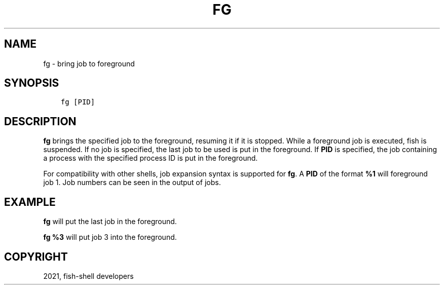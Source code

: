 .\" Man page generated from reStructuredText.
.
.TH "FG" "1" "Jun 28, 2021" "3.3" "fish-shell"
.SH NAME
fg \- bring job to foreground
.
.nr rst2man-indent-level 0
.
.de1 rstReportMargin
\\$1 \\n[an-margin]
level \\n[rst2man-indent-level]
level margin: \\n[rst2man-indent\\n[rst2man-indent-level]]
-
\\n[rst2man-indent0]
\\n[rst2man-indent1]
\\n[rst2man-indent2]
..
.de1 INDENT
.\" .rstReportMargin pre:
. RS \\$1
. nr rst2man-indent\\n[rst2man-indent-level] \\n[an-margin]
. nr rst2man-indent-level +1
.\" .rstReportMargin post:
..
.de UNINDENT
. RE
.\" indent \\n[an-margin]
.\" old: \\n[rst2man-indent\\n[rst2man-indent-level]]
.nr rst2man-indent-level -1
.\" new: \\n[rst2man-indent\\n[rst2man-indent-level]]
.in \\n[rst2man-indent\\n[rst2man-indent-level]]u
..
.SH SYNOPSIS
.INDENT 0.0
.INDENT 3.5
.sp
.nf
.ft C
fg [PID]
.ft P
.fi
.UNINDENT
.UNINDENT
.SH DESCRIPTION
.sp
\fBfg\fP brings the specified job to the foreground, resuming it if it is stopped. While a foreground job is executed, fish is suspended. If no job is specified, the last job to be used is put in the foreground. If \fBPID\fP is specified, the job containing a process with the specified process ID is put in the foreground.
.sp
For compatibility with other shells, job expansion syntax is supported for \fBfg\fP\&. A \fBPID\fP of the format \fB%1\fP will foreground job 1. Job numbers can be seen in the output of jobs\&.
.SH EXAMPLE
.sp
\fBfg\fP will put the last job in the foreground.
.sp
\fBfg %3\fP will put job 3 into the foreground.
.SH COPYRIGHT
2021, fish-shell developers
.\" Generated by docutils manpage writer.
.
